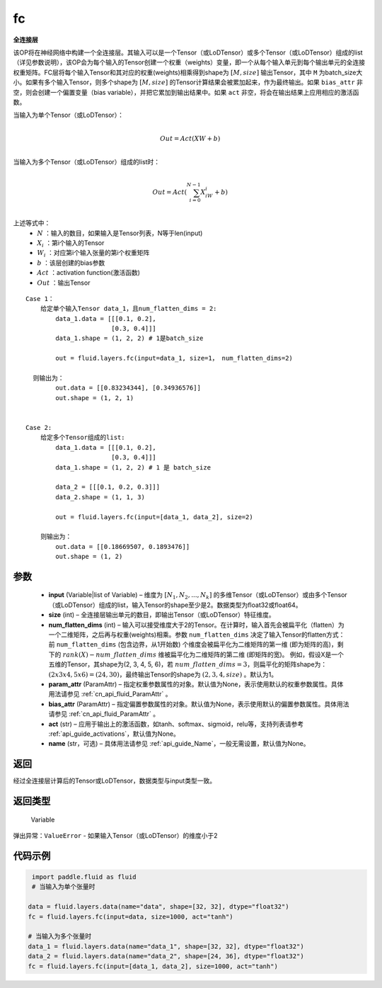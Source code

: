 .. _cn_api_fluid_layers_fc:

fc
-------------------------------


.. py:function::  paddle.fluid.layers.fc(input, size, num_flatten_dims=1, param_attr=None, bias_attr=None, act=None, name=None)





**全连接层**

该OP将在神经网络中构建一个全连接层。其输入可以是一个Tensor（或LoDTensor）或多个Tensor（或LoDTensor）组成的list（详见参数说明），该OP会为每个输入的Tensor创建一个权重（weights）变量，即一个从每个输入单元到每个输出单元的全连接权重矩阵。FC层将每个输入Tensor和其对应的权重(weights)相乘得到shape为 :math:`[M, size]` 输出Tensor，其中 ``M`` 为batch_size大小。如果有多个输入Tensor，则多个shape为 :math:`[M, size]` 的Tensor计算结果会被累加起来，作为最终输出。如果 ``bias_attr`` 非空，则会创建一个偏置变量（bias variable），并把它累加到输出结果中。如果 ``act`` 非空，将会在输出结果上应用相应的激活函数。

当输入为单个Tensor（或LoDTensor）：

.. math::

        \\Out = Act({XW + b})\\



当输入为多个Tensor（或LoDTensor）组成的list时：

.. math::

        \\Out=Act(\sum^{N-1}_{i=0}X_iW_i+b) \\


上述等式中：
  - :math:`N` ：输入的数目，如果输入是Tensor列表，N等于len(input)
  - :math:`X_i` ：第i个输入的Tensor
  - :math:`W_i` ：对应第i个输入张量的第i个权重矩阵
  - :math:`b` ：该层创建的bias参数
  - :math:`Act` ：activation function(激活函数)
  - :math:`Out` ：输出Tensor

::
            
        Case 1： 
            给定单个输入Tensor data_1，且num_flatten_dims = 2:
                data_1.data = [[[0.1, 0.2],
                               [0.3, 0.4]]]
                data_1.shape = (1, 2, 2) # 1是batch_size

                out = fluid.layers.fc(input=data_1, size=1， num_flatten_dims=2)

          则输出为：
                out.data = [[0.83234344], [0.34936576]]
                out.shape = (1, 2, 1)


        Case 2: 
            给定多个Tensor组成的list:
                data_1.data = [[[0.1, 0.2],
                               [0.3, 0.4]]]
                data_1.shape = (1, 2, 2) # 1 是 batch_size

                data_2 = [[[0.1, 0.2, 0.3]]]
                data_2.shape = (1, 1, 3)

                out = fluid.layers.fc(input=[data_1, data_2], size=2)

            则输出为：
                out.data = [[0.18669507, 0.1893476]]
                out.shape = (1, 2)


参数
::::::::::::

  - **input** (Variable|list of Variable) – 维度为 :math:`[N_1, N_2, ..., N_k]` 的多维Tensor（或LoDTensor）或由多个Tensor（或LoDTensor）组成的list，输入Tensor的shape至少是2。数据类型为float32或float64。
  - **size** (int) – 全连接层输出单元的数目，即输出Tensor（或LoDTensor）特征维度。
  - **num_flatten_dims** (int) – 输入可以接受维度大于2的Tensor。在计算时，输入首先会被扁平化（flatten）为一个二维矩阵，之后再与权重(weights)相乘。参数 ``num_flatten_dims`` 决定了输入Tensor的flatten方式：前 ``num_flatten_dims`` (包含边界，从1开始数) 个维度会被扁平化为二维矩阵的第一维 (即为矩阵的高)，剩下的 :math:`rank(X) - num\_flatten\_dims` 维被扁平化为二维矩阵的第二维 (即矩阵的宽)。 例如，假设X是一个五维的Tensor，其shape为(2, 3, 4, 5, 6)，若 :math:`num\_flatten\_dims = 3`，则扁平化的矩阵shape为： :math:`(2 x 3 x 4, 5 x 6) = (24, 30)`，最终输出Tensor的shape为 :math:`(2, 3, 4, size)` 。默认为1。
  - **param_attr** (ParamAttr) – 指定权重参数属性的对象。默认值为None，表示使用默认的权重参数属性。具体用法请参见 :ref:`cn_api_fluid_ParamAttr` 。
  - **bias_attr** (ParamAttr) – 指定偏置参数属性的对象。默认值为None，表示使用默认的偏置参数属性。具体用法请参见 :ref:`cn_api_fluid_ParamAttr` 。
  - **act** (str) – 应用于输出上的激活函数，如tanh、softmax、sigmoid，relu等，支持列表请参考 :ref:`api_guide_activations`，默认值为None。
  - **name** (str，可选) – 具体用法请参见 :ref:`api_guide_Name`，一般无需设置，默认值为None。


返回
::::::::::::
经过全连接层计算后的Tensor或LoDTensor，数据类型与input类型一致。

返回类型
::::::::::::
 Variable

弹出异常：``ValueError`` - 如果输入Tensor（或LoDTensor）的维度小于2

代码示例
::::::::::::

..  code-block:: python

         import paddle.fluid as fluid
         # 当输入为单个张量时

        data = fluid.layers.data(name="data", shape=[32, 32], dtype="float32")
        fc = fluid.layers.fc(input=data, size=1000, act="tanh")

        # 当输入为多个张量时
        data_1 = fluid.layers.data(name="data_1", shape=[32, 32], dtype="float32")
        data_2 = fluid.layers.data(name="data_2", shape=[24, 36], dtype="float32")
        fc = fluid.layers.fc(input=[data_1, data_2], size=1000, act="tanh")













